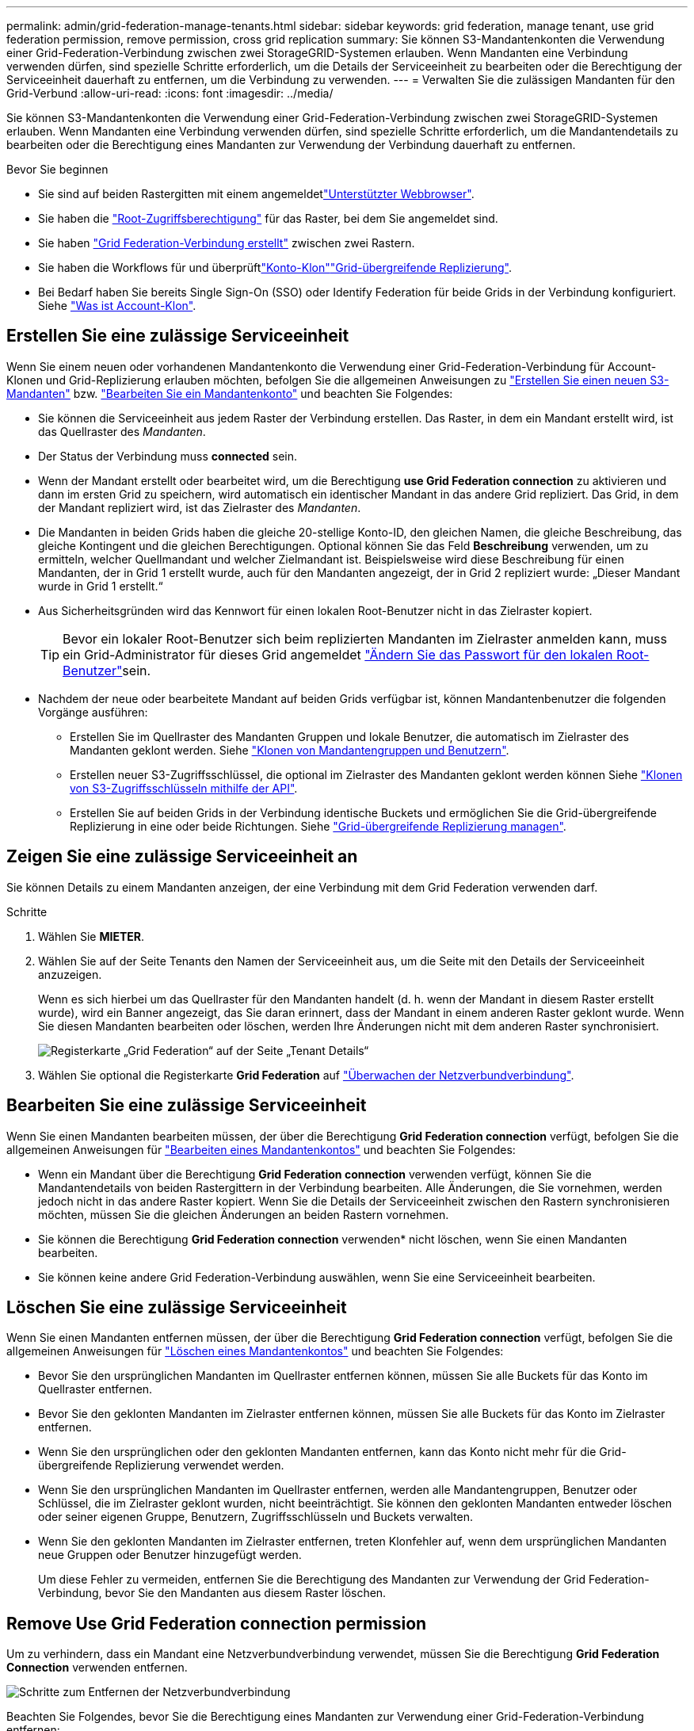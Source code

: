 ---
permalink: admin/grid-federation-manage-tenants.html 
sidebar: sidebar 
keywords: grid federation, manage tenant, use grid federation permission, remove permission, cross grid replication 
summary: Sie können S3-Mandantenkonten die Verwendung einer Grid-Federation-Verbindung zwischen zwei StorageGRID-Systemen erlauben. Wenn Mandanten eine Verbindung verwenden dürfen, sind spezielle Schritte erforderlich, um die Details der Serviceeinheit zu bearbeiten oder die Berechtigung der Serviceeinheit dauerhaft zu entfernen, um die Verbindung zu verwenden. 
---
= Verwalten Sie die zulässigen Mandanten für den Grid-Verbund
:allow-uri-read: 
:icons: font
:imagesdir: ../media/


[role="lead"]
Sie können S3-Mandantenkonten die Verwendung einer Grid-Federation-Verbindung zwischen zwei StorageGRID-Systemen erlauben. Wenn Mandanten eine Verbindung verwenden dürfen, sind spezielle Schritte erforderlich, um die Mandantendetails zu bearbeiten oder die Berechtigung eines Mandanten zur Verwendung der Verbindung dauerhaft zu entfernen.

.Bevor Sie beginnen
* Sie sind auf beiden Rastergitten mit einem angemeldetlink:../admin/web-browser-requirements.html["Unterstützter Webbrowser"].
* Sie haben die link:admin-group-permissions.html["Root-Zugriffsberechtigung"] für das Raster, bei dem Sie angemeldet sind.
* Sie haben link:grid-federation-create-connection.html["Grid Federation-Verbindung erstellt"] zwischen zwei Rastern.
* Sie haben die Workflows für  und überprüftlink:grid-federation-what-is-account-clone.html["Konto-Klon"]link:grid-federation-what-is-cross-grid-replication.html["Grid-übergreifende Replizierung"].
* Bei Bedarf haben Sie bereits Single Sign-On (SSO) oder Identify Federation für beide Grids in der Verbindung konfiguriert. Siehe link:grid-federation-what-is-account-clone.html["Was ist Account-Klon"].




== Erstellen Sie eine zulässige Serviceeinheit

Wenn Sie einem neuen oder vorhandenen Mandantenkonto die Verwendung einer Grid-Federation-Verbindung für Account-Klonen und Grid-Replizierung erlauben möchten, befolgen Sie die allgemeinen Anweisungen zu link:creating-tenant-account.html["Erstellen Sie einen neuen S3-Mandanten"] bzw. link:editing-tenant-account.html["Bearbeiten Sie ein Mandantenkonto"] und beachten Sie Folgendes:

* Sie können die Serviceeinheit aus jedem Raster der Verbindung erstellen. Das Raster, in dem ein Mandant erstellt wird, ist das Quellraster des _Mandanten_.
* Der Status der Verbindung muss *connected* sein.
* Wenn der Mandant erstellt oder bearbeitet wird, um die Berechtigung *use Grid Federation connection* zu aktivieren und dann im ersten Grid zu speichern, wird automatisch ein identischer Mandant in das andere Grid repliziert. Das Grid, in dem der Mandant repliziert wird, ist das Zielraster des _Mandanten_.
* Die Mandanten in beiden Grids haben die gleiche 20-stellige Konto-ID, den gleichen Namen, die gleiche Beschreibung, das gleiche Kontingent und die gleichen Berechtigungen. Optional können Sie das Feld *Beschreibung* verwenden, um zu ermitteln, welcher Quellmandant und welcher Zielmandant ist. Beispielsweise wird diese Beschreibung für einen Mandanten, der in Grid 1 erstellt wurde, auch für den Mandanten angezeigt, der in Grid 2 repliziert wurde: „Dieser Mandant wurde in Grid 1 erstellt.“
* Aus Sicherheitsgründen wird das Kennwort für einen lokalen Root-Benutzer nicht in das Zielraster kopiert.
+

TIP: Bevor ein lokaler Root-Benutzer sich beim replizierten Mandanten im Zielraster anmelden kann, muss ein Grid-Administrator für dieses Grid angemeldet link:changing-password-for-tenant-local-root-user.html["Ändern Sie das Passwort für den lokalen Root-Benutzer"]sein.

* Nachdem der neue oder bearbeitete Mandant auf beiden Grids verfügbar ist, können Mandantenbenutzer die folgenden Vorgänge ausführen:
+
** Erstellen Sie im Quellraster des Mandanten Gruppen und lokale Benutzer, die automatisch im Zielraster des Mandanten geklont werden. Siehe link:../tenant/grid-federation-account-clone.html["Klonen von Mandantengruppen und Benutzern"].
** Erstellen neuer S3-Zugriffsschlüssel, die optional im Zielraster des Mandanten geklont werden können Siehe link:../tenant/grid-federation-clone-keys-with-api.html["Klonen von S3-Zugriffsschlüsseln mithilfe der API"].
** Erstellen Sie auf beiden Grids in der Verbindung identische Buckets und ermöglichen Sie die Grid-übergreifende Replizierung in eine oder beide Richtungen. Siehe link:../tenant/grid-federation-manage-cross-grid-replication.html["Grid-übergreifende Replizierung managen"].






== Zeigen Sie eine zulässige Serviceeinheit an

Sie können Details zu einem Mandanten anzeigen, der eine Verbindung mit dem Grid Federation verwenden darf.

.Schritte
. Wählen Sie *MIETER*.
. Wählen Sie auf der Seite Tenants den Namen der Serviceeinheit aus, um die Seite mit den Details der Serviceeinheit anzuzeigen.
+
Wenn es sich hierbei um das Quellraster für den Mandanten handelt (d. h. wenn der Mandant in diesem Raster erstellt wurde), wird ein Banner angezeigt, das Sie daran erinnert, dass der Mandant in einem anderen Raster geklont wurde. Wenn Sie diesen Mandanten bearbeiten oder löschen, werden Ihre Änderungen nicht mit dem anderen Raster synchronisiert.

+
image::../media/grid-federation-tenant-detail.png[Registerkarte „Grid Federation“ auf der Seite „Tenant Details“]

. Wählen Sie optional die Registerkarte *Grid Federation* auf link:../monitor/grid-federation-monitor-connections.html["Überwachen der Netzverbundverbindung"].




== Bearbeiten Sie eine zulässige Serviceeinheit

Wenn Sie einen Mandanten bearbeiten müssen, der über die Berechtigung *Grid Federation connection* verfügt, befolgen Sie die allgemeinen Anweisungen für link:editing-tenant-account.html["Bearbeiten eines Mandantenkontos"] und beachten Sie Folgendes:

* Wenn ein Mandant über die Berechtigung *Grid Federation connection* verwenden verfügt, können Sie die Mandantendetails von beiden Rastergittern in der Verbindung bearbeiten. Alle Änderungen, die Sie vornehmen, werden jedoch nicht in das andere Raster kopiert. Wenn Sie die Details der Serviceeinheit zwischen den Rastern synchronisieren möchten, müssen Sie die gleichen Änderungen an beiden Rastern vornehmen.
* Sie können die Berechtigung *Grid Federation connection* verwenden* nicht löschen, wenn Sie einen Mandanten bearbeiten.
* Sie können keine andere Grid Federation-Verbindung auswählen, wenn Sie eine Serviceeinheit bearbeiten.




== Löschen Sie eine zulässige Serviceeinheit

Wenn Sie einen Mandanten entfernen müssen, der über die Berechtigung *Grid Federation connection* verfügt, befolgen Sie die allgemeinen Anweisungen für link:deleting-tenant-account.html["Löschen eines Mandantenkontos"] und beachten Sie Folgendes:

* Bevor Sie den ursprünglichen Mandanten im Quellraster entfernen können, müssen Sie alle Buckets für das Konto im Quellraster entfernen.
* Bevor Sie den geklonten Mandanten im Zielraster entfernen können, müssen Sie alle Buckets für das Konto im Zielraster entfernen.
* Wenn Sie den ursprünglichen oder den geklonten Mandanten entfernen, kann das Konto nicht mehr für die Grid-übergreifende Replizierung verwendet werden.
* Wenn Sie den ursprünglichen Mandanten im Quellraster entfernen, werden alle Mandantengruppen, Benutzer oder Schlüssel, die im Zielraster geklont wurden, nicht beeinträchtigt. Sie können den geklonten Mandanten entweder löschen oder seiner eigenen Gruppe, Benutzern, Zugriffsschlüsseln und Buckets verwalten.
* Wenn Sie den geklonten Mandanten im Zielraster entfernen, treten Klonfehler auf, wenn dem ursprünglichen Mandanten neue Gruppen oder Benutzer hinzugefügt werden.
+
Um diese Fehler zu vermeiden, entfernen Sie die Berechtigung des Mandanten zur Verwendung der Grid Federation-Verbindung, bevor Sie den Mandanten aus diesem Raster löschen.





== [[remove-Grid-Federation-connection-permission]]Remove Use Grid Federation connection permission

Um zu verhindern, dass ein Mandant eine Netzverbundverbindung verwendet, müssen Sie die Berechtigung *Grid Federation Connection* verwenden entfernen.

image::../media/grid-federation-remove-permission.png[Schritte zum Entfernen der Netzverbundverbindung]

Beachten Sie Folgendes, bevor Sie die Berechtigung eines Mandanten zur Verwendung einer Grid-Federation-Verbindung entfernen:

* Sie können die Berechtigung *use Grid Federation connection* nicht entfernen, wenn eine der Buckets des Mandanten Grid-übergreifende Replikation aktiviert hat. Das Mandantenkonto muss zunächst die Grid-übergreifende Replizierung für alle Buckets deaktivieren.
* Wenn Sie die Berechtigung *Grid Federation connection* verwenden entfernen, werden keine Elemente gelöscht, die bereits zwischen den Rastern repliziert wurden. So werden beispielsweise alle Mandantenbenutzer, -Gruppen und -Objekte, die auf beiden Grids vorhanden sind, nicht aus beiden Grids gelöscht, wenn die Berechtigung des Mandanten entfernt wird. Wenn Sie diese Elemente löschen möchten, müssen Sie sie manuell aus beiden Rastern löschen.
* Wenn Sie diese Berechtigung mit derselben Grid Federation-Verbindung erneut aktivieren möchten, löschen Sie diesen Mandanten zuerst im Zielraster. Andernfalls führt die erneute Aktivierung dieser Berechtigung zu einem Fehler.



NOTE: Durch die erneute Aktivierung der Berechtigung *use Grid Federation connection* wird das lokale Grid zum Quellraster und löst das Klonen auf das Remote Grid aus, das von der ausgewählten Grid Federation-Verbindung angegeben wird. Wenn das Mandantenkonto bereits im Remote-Grid vorhanden ist, führt das Klonen zu einem Konfliktfehler.

.Bevor Sie beginnen
* Sie verwenden einen link:../admin/web-browser-requirements.html["Unterstützter Webbrowser"].
* Sie haben die link:admin-group-permissions.html["Root-Zugriffsberechtigung"] für beide Raster.




=== Deaktivieren Sie die Replizierung für Mandanten-Buckets

Deaktivieren Sie als ersten Schritt die Grid-übergreifende Replizierung für alle Mandanten-Buckets.

.Schritte
. Melden Sie sich vom primären Admin-Node aus an einem der beiden Raster beim Grid Manager an.
. Wählen Sie *CONFIGURATION* > *System* > *Grid Federation*.
. Wählen Sie den Verbindungsnamen aus, um die zugehörigen Details anzuzeigen.
. Bestimmen Sie auf der Registerkarte *zulässige Mieter*, ob der Mieter die Verbindung nutzt.
. Wenn der Mieter aufgeführt ist, weisen Sie ihn anlink:../tenant/grid-federation-manage-cross-grid-replication.html["Deaktivieren Sie die Grid-übergreifende Replizierung"], alle seine Eimer auf beiden Rastern in der Verbindung zu besetzen.
+

TIP: Sie können die Berechtigung *use Grid Federation connection* nicht entfernen, wenn in einem Mandanten-Buckets die Grid-übergreifende Replikation aktiviert ist. Der Mandant muss die Grid-übergreifende Replizierung für seine Buckets auf beiden Grids deaktivieren.





=== Berechtigung für Serviceeinheit entfernen

Nachdem die Grid-übergreifende Replizierung für Mandanten-Buckets deaktiviert ist, können Sie die Berechtigung des Mandanten zur Verwendung der Grid-Verbundverbindung entfernen.

.Schritte
. Melden Sie sich über den primären Admin-Knoten beim Grid-Manager an.
. Entfernen Sie die Berechtigung von der Seite „Grid Federation“ oder der Seite „Tenants“.
+
[role="tabbed-block"]
====
.Seite „Grid Federation“
--
.. Wählen Sie *CONFIGURATION* > *System* > *Grid Federation*.
.. Wählen Sie den Verbindungsnamen aus, um die Detailseite anzuzeigen.
.. Wählen Sie auf der Registerkarte *zulässige Mieter* die Optionsschaltfläche für den Mieter aus.
.. Wählen Sie *Berechtigung entfernen*.


--
.Mandanten werden gestartet
--
.. Wählen Sie *MIETER*.
.. Wählen Sie den Namen des Mandanten aus, um die Detailseite anzuzeigen.
.. Wählen Sie auf der Registerkarte *Grid Federation* das Optionsfeld für die Verbindung aus.
.. Wählen Sie *Berechtigung entfernen*.


--
====
. Überprüfen Sie die Warnungen im Bestätigungsdialogfeld, und wählen Sie *Entfernen*.
+
** Wenn die Berechtigung entfernt werden kann, kehren Sie zur Detailseite zurück, und eine Erfolgsmeldung wird angezeigt. Dieser Mandant kann die Grid Federation-Verbindung nicht mehr verwenden.
** Wenn für einen oder mehrere Mandanten-Buckets die Grid-übergreifende Replizierung weiterhin aktiviert ist, wird ein Fehler angezeigt.
+
image::../media/grid-federation-remove-permission-error.png[Es wird eine Fehlermeldung angezeigt, wenn der Mandant cgr für einen Bucket aktiviert hat]

+
Sie können eine der folgenden Aktionen ausführen:

+
*** (Empfohlen.) Melden Sie sich beim Tenant Manager an und deaktivieren Sie die Replikation für jeden Buckets des Mandanten. Siehe link:../tenant/grid-federation-manage-cross-grid-replication.html["Grid-übergreifende Replizierung managen"]. Wiederholen Sie dann die Schritte, um die Berechtigung *Grid-Verbindung verwenden* zu entfernen.
*** Entfernen Sie die Berechtigung mit Gewalt. Siehe nächster Abschnitt.




. Gehen Sie zum anderen Raster, und wiederholen Sie diese Schritte, um die Berechtigung für denselben Mandanten auf dem anderen Raster zu entfernen.




== [[Force_remove_permission]]Entfernen Sie die Berechtigung mit Gewalt

Bei Bedarf können Sie das Entfernen der Berechtigung eines Mandanten zur Verwendung einer Grid-Verbundverbindung erzwingen, selbst wenn für Mandanten-Buckets die Grid-übergreifende Replizierung aktiviert ist.

Bevor Sie die Erlaubnis eines Mandanten gewaltsam entfernen, notieren Sie sich die allgemeinen Überlegungen sowie die <<remove-grid-federation-connection-permission,Entfernen der Berechtigung>>folgenden zusätzlichen Überlegungen:

* Wenn Sie die Berechtigung *use Grid Federation connection* per Force entfernen, werden alle Objekte, die eine Replikation auf das andere Grid ausstehen (aufgenommen, aber noch nicht repliziert), weiterhin repliziert. Um zu verhindern, dass diese in-Process-Objekte den Ziel-Bucket erreichen, müssen Sie auch die Berechtigung des Mandanten für das andere Raster entfernen.
* Alle Objekte, die in den Quell-Bucket aufgenommen wurden, nachdem Sie die Berechtigung *Grid Federation Connection* verwenden entfernt haben, werden niemals in den Ziel-Bucket repliziert.


.Schritte
. Melden Sie sich über den primären Admin-Knoten beim Grid-Manager an.
. Wählen Sie *CONFIGURATION* > *System* > *Grid Federation*.
. Wählen Sie den Verbindungsnamen aus, um die Detailseite anzuzeigen.
. Wählen Sie auf der Registerkarte *zulässige Mieter* die Optionsschaltfläche für den Mieter aus.
. Wählen Sie *Berechtigung entfernen*.
. Überprüfen Sie die Warnungen im Bestätigungsdialogfeld, und wählen Sie *Entfernen erzwingen*.
+
Eine Erfolgsmeldung wird angezeigt. Dieser Mandant kann die Grid Federation-Verbindung nicht mehr verwenden.

. Gehen Sie bei Bedarf zum anderen Raster, und wiederholen Sie diese Schritte, um die Berechtigung für das gleiche Mandantenkonto im anderen Raster zu erzwingen. Sie sollten diese Schritte beispielsweise auf dem anderen Raster wiederholen, um zu verhindern, dass in-Process-Objekte den Ziel-Bucket erreichen.

